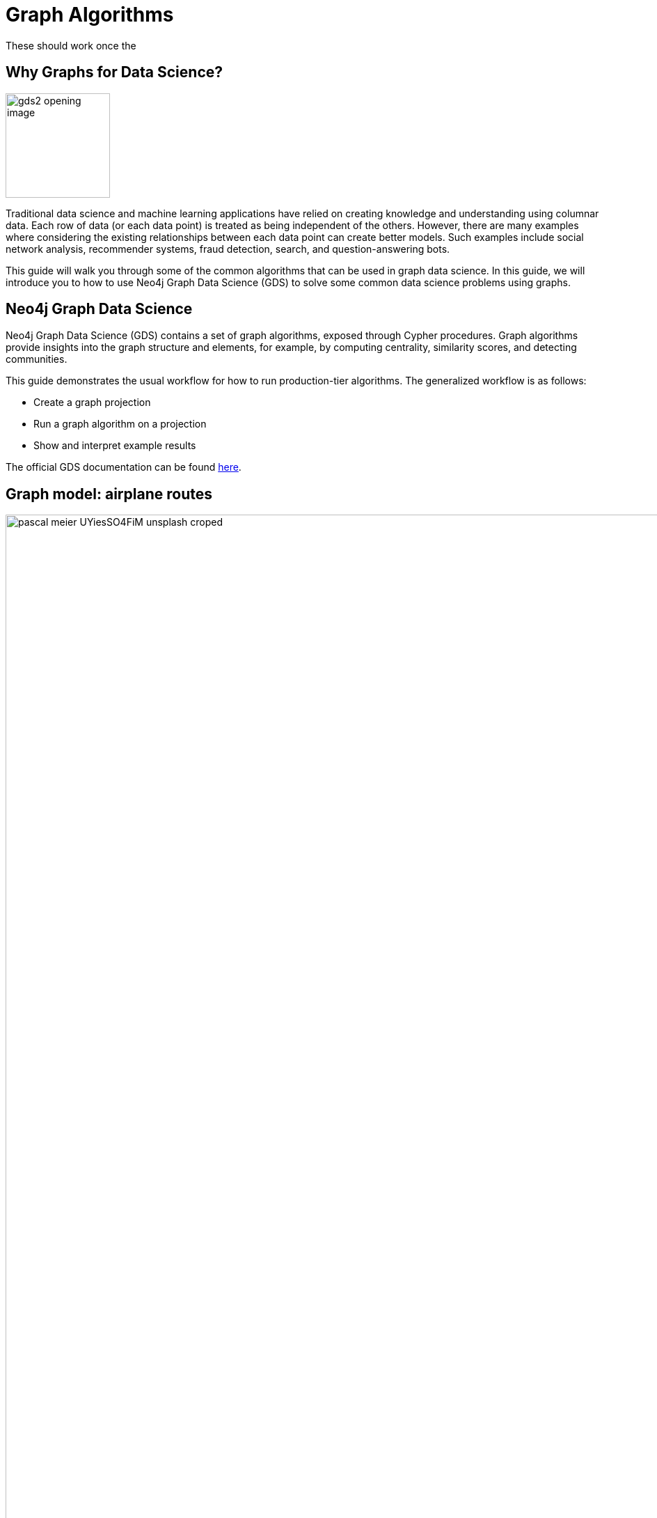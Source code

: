 = Graph Algorithms
:icons: font
:figure-caption!:

// To Do
//

// Notes
//
// - Many doc links will not work yet, particularly on 2.0-specific content.
These should work once the
//   2.0 preview docs go live.

== Why Graphs for Data Science?

image:https://guides.neo4j.com/graph-data-science2/gds2_opening_image.png[role="left",width=150]

Traditional data science and machine learning applications have relied on creating knowledge and understanding using columnar data.
Each row of data (or each data point) is treated as being independent of the others.
However, there are many examples where considering the existing relationships between each data point can create better models.
Such examples include social network analysis, recommender systems, fraud detection, search, and question-answering bots.

This guide will walk you through some of the common algorithms that can be used in graph data science.
In this guide, we will introduce you to how to use Neo4j Graph Data Science (GDS) to solve some common data science problems using graphs.

== Neo4j Graph Data Science


Neo4j Graph Data Science (GDS) contains a set of graph algorithms, exposed through Cypher procedures.
Graph algorithms provide insights into the graph structure and elements, for example, by computing centrality, similarity scores, and detecting communities.  

This guide demonstrates the usual workflow for how to run production-tier algorithms.
The generalized workflow is as follows: 

* Create a graph projection
* Run a graph algorithm on a projection
* Show and interpret example results

The official GDS documentation can be found link:https://neo4j.com/docs/graph-data-science/current/?ref=gds-sandbox[here^].

== Graph model: airplane routes

image::https://guides.neo4j.com/graph-data-science2/pascal-meier-UYiesSO4FiM-unsplash-croped.jpg[width=65000000000, title=Photo by link:https://unsplash.com/@zhpix?utm_source=unsplash&utm_medium=referral&utm_content=creditCopyText[Pascal Meier^] on link:https://unsplash.com/s/photos/airport?utm_source=unsplash&utm_medium=referral&utm_content=creditCopyText[Unsplash^]]


We will be working with an example dataset that shows the connections between different airports across the world. 
Note that we have 5 different node labels (`Airport`, `City`, `Country`, `Continent`, and `Region`) and 5 different relationship types (`:HAS_ROUTE`, `:IN_CITY`, `:IN_COUNTRY`, `:IN_REGION`, and `:ON_CONTINENT`).

image::https://guides.neo4j.com/graph-data-science2/graph_model2.png[]

=== Attribution

This dataset was initially created by Kelvin Lawrence, available under the Apache License Version 2.0.  
The original dataset can be found in https://github.com/krlawrence/graph[this GitHub repository^] and has been modified for the purposes of this guide.

ifndef::env-guide[]

== Loading the data

Before you run any of the algorithms, you need to import your data.  

We will use the Cypher command `LOAD CSV` to import our data into Neo4j from CSV files hosted on GitHub.  
It will parse the CSV files line by line as objects that can then be manipulated using Cypher.

We begin by creating uniqueness constraints on each of the nodes, which make for efficient queries.  
There is also an index created based on the geo-coordinates of each airport that can be used for spatial queries (not shown in this guide).

[source,cypher]
----
CREATE CONSTRAINT airports IF NOT EXISTS FOR (a:Airport) REQUIRE a.iata IS UNIQUE;
CREATE CONSTRAINT cities IF NOT EXISTS FOR (c:City) REQUIRE c.name IS UNIQUE;
CREATE CONSTRAINT regions IF NOT EXISTS FOR (r:Region) REQUIRE r.name IS UNIQUE;
CREATE CONSTRAINT countries IF NOT EXISTS FOR (c:Country) REQUIRE c.code IS UNIQUE;
CREATE CONSTRAINT continents IF NOT EXISTS FOR (c:Continent) REQUIRE c.code IS UNIQUE;
CREATE INDEX locations IF NOT EXISTS FOR (air:Airport) ON (air.location);
----

Next we will import the Airport, Country, and Continent nodes, set their properties, and create `IN_CITY`, `IN_COUNTRY`, `IN_REGION` and `ON_CONTINENT` relationships between them.

[source,cypher]
----
WITH 
    'https://raw.githubusercontent.com/neo4j-graph-examples/graph-data-science2/main/data/airport-node-list.csv'
    AS url
LOAD CSV WITH HEADERS FROM url AS row
MERGE (a:Airport {iata: row.iata})
MERGE (ci:City {name: row.city})
MERGE (r:Region {name: row.region})
MERGE (co:Country {code: row.country})
MERGE (con:Continent {name: row.continent})
MERGE (a)-[:IN_CITY]->(ci)
MERGE (a)-[:IN_COUNTRY]->(co)
MERGE (ci)-[:IN_COUNTRY]->(co)
MERGE (r)-[:IN_COUNTRY]->(co)
MERGE (a)-[:IN_REGION]->(r)
MERGE (ci)-[:IN_REGION]->(r)
MERGE (a)-[:ON_CONTINENT]->(con)
MERGE (ci)-[:ON_CONTINENT]->(con)
MERGE (co)-[:ON_CONTINENT]->(con)
MERGE (r)-[:ON_CONTINENT]->(con)
SET a.id = row.id,
    a.icao = row.icao,
    a.city = row.city,
    a.descr = row.descr,
    a.runways = toInteger(row.runways),
    a.longest = toInteger(row.longest),
    a.altitude = toInteger(row.altitude),
    a.location = point({latitude: toFloat(row.lat), longitude: toFloat(row.lon)});
----

Finally, we will import the `(Airport)-[:HAS_ROUTE]->(Airport)` relationship.  
Note that relationship has a property of `distance`, indicating the distance between each of the airports.  
We will later use this to create weighted graphs.

[source,cypher]
----
LOAD CSV WITH HEADERS FROM 'https://raw.githubusercontent.com/neo4j-graph-examples/graph-data-science2/main/data/iroutes-edges.csv' AS row
MATCH (source:Airport {iata: row.src})
MATCH (target:Airport {iata: row.dest})
MERGE (source)-[r:HAS_ROUTE]->(target)
ON CREATE SET r.distance = toInteger(row.dist);
----

endif::env-guide[]

== Data visualization

Prior to running some algorithms, it is helpful to visualize our data.
In order to do so, run the following query, which will give you the schema of the graph:

[source,cypher]
----
CALL db.schema.visualization()
----

Using this command, we can see our 5 different node and relationship types.

== Basic graph exploratory data analysis (EDA)

Prior to using any of the GDS algorithms it can also be beneficial to conduct basic Exploratory Data Analysis (EDA) and calculate some summary statistics on the data.
For example, to examine a few airport nodes within the graph and see what properties are associated with these nodes, we can run the following query:

[source,cypher]
----
MATCH (a:Airport) RETURN a LIMIT 3
----

We can look at the distribution of the number of airports per continent by using this query:

[source,cypher]
----
MATCH (:Airport)-[:ON_CONTINENT]->(c:Continent)
RETURN c.name AS continentName, count(*) AS numAirports ORDER BY numAirports DESC
----

The following will calculate the minimum, maximum, average, and standard deviation of the number of flights out of each airport.

[source,cypher]
----
MATCH (a:Airport)-[:HAS_ROUTE]->(:Airport)
WITH a, count(*) AS numberOfRoutes
RETURN min(numberOfRoutes), max(numberOfRoutes), avg(numberOfRoutes), stdev(numberOfRoutes)
----

Similarly, we can obtain the statistics on the length of flights between airports:

[source,cypher]
----
MATCH (:Airport)-[r:HAS_ROUTE]->(:Airport)
WITH r.distance AS routeDistance
RETURN min(routeDistance), max(routeDistance), avg(routeDistance), stdev(routeDistance)
----

// Note that we cannot repeat the same query as in the original browser guide because that
// graph had a property of "book" in its relationship.
We do not have the equivalent in 
// this graph.

== Graph creation

The first step in executing any GDS algorithm is to create a graph projection (also referred to as an in-memory graph) under a user-defined name.
Graph projections, stored in the graph catalog under a user-defined name, are subsets of our full graph to be used in calculating results through the GDS algorithms.
Their use enables GDS to run quickly and efficiently through the calculations.
In the creation of these projections, the nature of the graph elements may change in the following ways:

* The direction of relationships may be changed
* Node labels and relationship types may be renamed
* Parallel Relationships may be aggregated


In this section we will explore how to project a graph using the native projection approach.
It should be noted that graphs can also be created via link:https://neo4j.com/docs/graph-data-science/current/graph-project-cypher/?ref=gds-sandbox#graph-project-examples[Cypher projections^], but these are beyond the scope of this guide.

== Graph catalog: creating a graph with native projections

Native projections provide the fastest performance for creating a graph projection.
They take 3 mandatory parameters: `graphName`, `nodeProjection`, and `relationshipProjection`.
There are also optional `configuration` parameters that can be used to further configure the graph.
In general, the syntax for creating a native projection is:

----
CALL gds.graph.project(
    graphName: String,
    nodeProjection: String or List or Map,
    relationshipProjection: String or List or Map,
    configuration: Map
)
YIELD
  graphName: String,
  nodeProjection: Map,
  nodeCount: Integer,
  relationshipProjection: Map,
  relationshipCount: Integer,
  projectMillis: Integer
----

== Example of a native projection

In our dataset, we could create a graph projection of the routes between all airports as:

[source,cypher]
----
CALL gds.graph.project(
    'routes',
    'Airport',
    'HAS_ROUTE'
)
YIELD
    graphName, nodeProjection, nodeCount, relationshipProjection, relationshipCount
----

This is a very simple graph projection, but it is possible to add multiple node types and relationship types as well as properties for each of the nodes and relationships.
To see more examples of creating native graph projections, consult the link:https://neo4j.com/docs/graph-data-science/current/graph-project/?ref=gds-sandbox#graph-project-examples[GDS documentation^].


== Graph catalog: listing and existence

It is helpful to know which graphs are in the catalog and their properties.
To see this for all graphs, you use

[source,cypher]
----
CALL gds.graph.list()
----

You can also check this for an individual graph.
For example, using the `routes` graph we just created above, we can check the existence of the graph using:

[source,cypher]
----
CALL gds.graph.list('routes')
----

== Algorithm syntax: available execution modes

Once you have created a named graph projection, there are 4 different execution modes provided for each production tier algorithm:

* `stream`: Returns the results of the algorithm as a stream of records without altering the database
* `write`: Writes the results of the algorithm to the Neo4j database and returns a single record of summary statistics
* `mutate`: Writes the results of the algorithm to the projected graph and returns a single record of summary statistics
* `stats`: Returns a single record of summary statistics but does not write to either the Neo4j database or the projected graph 

In addition to the above for modes, it is possible to use `estimate` to obtain an estimation of how much memory a given algorithm will use.

=== A special note on "mutate" mode

When it comes time for feature engineering, you will likely want to include some quantities calculated by GDS into your graph projection.
This is what `mutate` is for.
It does not change the database itself, but writes the results of the calculation to each node within the projected graph for future calculations.
This behavior is useful for when you are using more complicated graph algorithms or pipelines.
However, it is beyond the scope of this guide, but is covered in more detail in link:https://neo4j.com/docs/graph-data-science/current/common-usage/running-algos/?ref=gds-sandbox#running-algos-mutate[the API docs^].

== Algorithm syntax: general algorithm use

Utilizing one of the 4 different execution modes, the general way to call a graph algorithm is as follows:

----
CALL gds[.<tier>].<algorithm>.<execution-mode>[.<estimate>](
  graphName: String,
  configuration: Map
)
----

where items in `[]` are optional. `<tier>`, if present, indicates whether the algorithm is in the alpha or beta tier (production-tiered algorithms do not use this), `<algorithm>` is the name of the algorithm, `<execution-mode>` is one of the 4 execution modes, and `<estimate>` is an optional flag indicating that the estimate of memory usage should be returned.

== Centrality measurements via PageRank

image::https://upload.wikimedia.org/wikipedia/commons/thumb/f/fb/PageRanks-Example.svg/758px-PageRanks-Example.svg.png[float="right", width="300"]

There are many ways to determine the centrality or importance of a node, but one of the most popular is through the calculation of PageRank.
PageRank measures the transitive (or directional) influence of a node.
The benefit to this approach is that it uses the influence of a node's neighbors to determine the influence of the target node.
The general idea is that a node that has more incoming and more influential links from other nodes is considered to be more important (i.e.
a higher PageRank).

The algorithm itself is an iterative algorithm.
The number of iterations can be set as a configuration parameter in GDS, however the algorithm can terminate if the node scores converge based on a specified tolerance value, which is also configurable in GDS.

== PageRank example graph

We will utilize the `routes` graph projection that we wrote before to calculate PageRank.
If you have not created this graph projection or already deleted this graph projection, you will need to recreate it.
Attempting to recreate a graph with the same name will result in the following error:

----
Failed to invoke procedure `gds.graph.project`: Caused by: java.lang.IllegalArgumentException: A graph with name 'routes' already exists.
----

== PageRank: stream mode

As previously stated, stream mode will output the results of the calculation without altering the database or the graph projection.
To do so, we use:

[source,cypher]
----
CALL gds.pageRank.stream('routes')
YIELD nodeId, score
WITH gds.util.asNode(nodeId) AS n, score AS pageRank
RETURN n.iata AS iata, n.descr AS description, pageRank
ORDER BY pageRank DESC, iata ASC
----

This gives us a list of airports ordered by decreasing PageRank.
The utility function `gds.util.asNode()` maps the nodes from the database to the GDS stream results, allowing us to include properties from the database in our final query result.
In this case we included airport IATA code and description.

While we don’t show it here, PageRank can also run weighted via a relationship property which can prove useful in many scenarios where there is a quantity, strength, or other numeric property that we want to weigh the PageRank score with.
Please see the link:https://neo4j.com/docs/graph-data-science/current/algorithms/page-rank/?ref=gds-sandbox#algorithms-page-rank-examples-weighted[GDS documentation^] if you are interested in running PageRank with relationship weights.

== PageRank: write mode

If we want to attach the results of the PageRank calculation as a node property to each node in the graph, we would use `.write()` as follows:

[source,cypher]
----
CALL gds.pageRank.write('routes', 
    {
        writeProperty: 'pageRank'
    }
)
YIELD nodePropertiesWritten, ranIterations
----

We can then confirm the results using:

[source,cypher]
----
MATCH (a:Airport)
RETURN a.iata AS iata, a.descr AS description, a.pageRank AS pageRank
ORDER BY a.pageRank DESC, a.iata ASC
----

As we can see, the results are identical to the streamed version.

== Community (cluster) detection via Louvain Modularity

As with centrality measurements, there are many ways to identify communities within a graph.
Community detection is a useful tool for identifying regions of a graph that are densely clustered.
For example, in our airport routes graph, community detection can help us identify natural clusters of airports that formed from the large number of routes they have between each other.

We will cover the popular Louvain Modularity method in this section.
This algorithm finds clusters within a graph by measuring the relative density of relationships.
This is quantified through the _modularity score_, which is a comparison of the density of relationships within a cluster to an average or random sample.
So the higher the modularity, the more dense the cluster is.
The Louvain method thus attempts to maximize the modularity across the graph through a recursive approach.
As with PageRank, in GDS the user can specify a maximum number of iterations as well as a tolerance factor for early termination.
Additionally, the algorithm is able to return the intermediate community assignments along the way to convergence.  

== Louvain example graph

We will utilize the `routes` graph projection that we wrote before.
If you have not created this graph projection or already deleted this graph projection, you will need to recreate it.
Attempting to recreate a graph with the same name will result in the following error:

----
Failed to invoke procedure `gds.graph.project`: Caused by: java.lang.IllegalArgumentException: A graph with name 'routes' already exists.
----

== Louvain: example

Using the stream mode, let's explore the results of the algorithm.
We will use the following query:

[source,cypher]
----
CALL gds.louvain.stream('routes')
YIELD nodeId, communityId
WITH gds.util.asNode(nodeId) AS n, communityId
RETURN 
	communityId,
    SIZE(COLLECT(n)) AS numberOfAirports,
	COLLECT(DISTINCT n.city) AS cities
ORDER BY numberOfAirports DESC, communityId;
----

In this case we have obtained the community IDs and counted the number of airports in each community using the combination of `COLLECT`, which creates a list of the results, and `SIZE`, which returns the size of a list.
We also return a list of the cities in each community.

Exploring this list, we can see that the largest community corresponds to airports in the United States, the second largest to airports in Europe, and so on.
At surface inspection, these results make sense in that the airports in the graph appear to be clustered based on continent.

As before, should we wish to write these results as node properties, we can use `gds.louvain.write()`.

== Node similarity

As with the previous algorithm categories of centrality and community detection, there are various ways to calculate node similarity.
In general, node similarity is computed between pairs of nodes through different vector-based metrics.
This is useful for things like recommendation engines where you want to, for example, recommend similar objects to purchase based on a customer's previous purchases.
In this section we will use the link:https://neo4j.com/docs/graph-data-science/current/algorithms/node-similarity/?ref=gds-sandbox[GDS Node Similarity^] algorithm, which leverages the common approach of the link:https://en.wikipedia.org/wiki/Jaccard_index[Jaccard similarity score^].
This may not be the most ideal graph to calculate node similarity on, but it is a common approach that we will demonstrate in this section.

Jaccard based node similarity looks at how many common neighbors are shared between a pair of two nodes.
In this context, a node’s neighbor refers to any other node connected by an outbound relationship.
Loosely speaking, the larger the proportion of shared neighbors between the two nodes in the pair, the higher their similarity will be, with a minimum value of 0 (no shared neighbors) and a max value of 1 (all neighbors are shared).

It should be noted that running node similarity scales quadratically with the number of nodes in the graph.
To help minimize the run time, particularly on larger graphs, it is possible to set cutoffs on the degree of the nodes (the number of incoming or outgoing relationships) as well as a similarity score cutoff.
This then reduces the number of pair-wise combinations that must be evaluated.
The result set can also be limited via total pairs returned (referred to as `N` in the documentation) or pairs per node (referred to as `K` in the documentation).

== Node similarity: example graph

We will utilize the `routes` graph projection that we wrote before.
If you have not created this graph projection or already deleted this graph projection, you will need to recreate it.
Attempting to recreate a graph with the same name will result in the following error:

----
Failed to invoke procedure `gds.graph.project`: Caused by: java.lang.IllegalArgumentException: A graph with name 'routes' already exists.
----

== Node similarity: simple example

Let's look at an example of a very basic node similarity calculation:

[source,cypher]
----
CALL gds.nodeSimilarity.stream('routes')
YIELD node1, node2, similarity
WITH gds.util.asNode(node1) AS n1, gds.util.asNode(node2) AS n2, similarity
RETURN
    n1.iata AS iata,
    n1.city AS city,
    COLLECT({iata:n2.iata, city:n2.city, similarityScore: similarity}) AS similarAirports
ORDER BY city LIMIT 20
----
//Depending on how I ran browser, nbamely if I run in Desktop, things get slow and laggy with a lot of results so I applied a LIMIT.
I think this has to do with the way maps are rendered in browser table.

The algorithm returned the top 10 most similar airports for each airport node in the graph.
We applied a `LIMIT` at the end of the query to show fraction of the full results.
What has happened here behind the scenes is that GDS has limited, on a per node basis (`K`), the number of results being returned, established by the configuration parameter `topK`, which has a default value of 10.
We could restrict this further by altering the above query as:

[source,cypher]
----
CALL gds.nodeSimilarity.stream(
    'routes',
    {
        topK: 3
    }
)
YIELD node1, node2, similarity
WITH gds.util.asNode(node1) AS n1, gds.util.asNode(node2) AS n2, similarity
RETURN
    n1.iata AS iata,
    n1.city AS city,
    COLLECT({iata:n2.iata, city:n2.city, similarityScore: similarity}) AS similarAirports
ORDER BY city LIMIT 20
----

== Node similarity: topN and bottomN

As previously stated, we can limit the number of similarity scores across all nodes by specifying `topN`, the largest overall similarity scores in the graph.
Below is an example

[source,cypher]
----
CALL gds.nodeSimilarity.stream(
    'routes',
    {
        topK: 1,
        topN: 10
    }
)
YIELD node1, node2, similarity
WITH gds.util.asNode(node1) AS n1, gds.util.asNode(node2) AS n2, similarity AS similarityScore
RETURN
    n1.iata AS iata,
    n1.city AS city,
    {iata:n2.iata, city:n2.city} AS similarAirport,
    similarityScore
ORDER BY city
----

In this case, we have calculated the highest scoring similarity pairs for each airport (`topK: 1`) and then returned the 10 airport pairs with the highest similarity across the whole graph (`topN: 10`).

We can also limit the similarity scores across all nodes by specifying `bottomN` which will do the reverse of `topN`, storing the lowest scores.
This is useful for identifying nodes with relatively few similarities to other nodes in the graph.
Please see the https://neo4j.com/docs/graph-data-science/current/algorithms/node-similarity/#algorithms-node-similarity-examples-limits-topn-bottomn[GDS Documentation^] if you are interested in more details on `bottomN`.

== Node similarity: degree and similarity cutoff

Another way of limiting the number of calculations done is to provide a minimum value of degree for a node to be considered in the overall calculations, such as below where we require a minimum degree of 100 (i.e.
a minimum of 100 flights coming in to and out of an airport):

[source,cypher]
----
CALL gds.nodeSimilarity.stream(
    'routes',
    {
        degreeCutoff: 100
    }
)
YIELD node1, node2, similarity
WITH gds.util.asNode(node1) AS n1, gds.util.asNode(node2) AS n2, similarity
RETURN
    n1.iata AS iata,
    n1.city AS city,
    COLLECT({iata:n2.iata, city:n2.city, similarityScore: similarity}) AS similarAirports
ORDER BY city LIMIT 20
----

We can also set a minimum similarity score:

[source,cypher]
----
CALL gds.nodeSimilarity.stream(
    'routes',
    {
        similarityCutoff: 0.5
    }
)
YIELD node1, node2, similarity
WITH gds.util.asNode(node1) AS n1, gds.util.asNode(node2) AS n2, similarity
RETURN
    n1.iata AS iata,
    n1.city AS city,
    COLLECT({iata:n2.iata, city:n2.city, similarityScore: similarity}) AS similarAirports
ORDER BY city LIMIT 20
----

== Path Finding

Like all the other algorithm categories we have explored, there are several possible approaches for path finding.
Generally speaking, the purpose of path finding is to find the shortest path between two or more nodes.
In the case of our airport route graph, this would help us identify which airport connections would be required to minimize the overall flight distance.

In this section we will use the common link:https://en.wikipedia.org/wiki/Dijkstra%27s_algorithm[Dijkstra's algorithm^] to find the shortest path between two nodes.

== Creating a weighted graph projection

In our previous examples we did not consider the distance of routes between airports.
However,  in this case, we will want to use route distance as a weight in Dijkstra so the resulting shortest paths reflect those with the shortest physical distances.
To do this we must first include route distance as a relationship property in our graph projection like so:

[source,cypher]
----
CALL gds.graph.project(
    'routes-weighted',
    'Airport',
    'HAS_ROUTE',
    {
        relationshipProperties: 'distance'
    }
) YIELD
    graphName, nodeProjection, nodeCount, relationshipProjection, relationshipCount
----

== Dijkstra's algorithm: calculating the shortest path given a source node

Let's calculate the shortest distance from the Denver International Airport (DEN) to the Malé International Airport (MLE) using our weighted graph projection:

[source,cypher]
----
MATCH (source:Airport {iata: 'DEN'}), (target:Airport {iata: 'MLE'})
CALL gds.shortestPath.dijkstra.stream('routes-weighted', {
    sourceNode: source,
    targetNode: target,
    relationshipWeightProperty: 'distance'
})
YIELD index, sourceNode, targetNode, totalCost, nodeIds, costs, path
RETURN
    index,
    gds.util.asNode(sourceNode).iata AS sourceNodeName,
    gds.util.asNode(targetNode).iata AS targetNodeName,
    totalCost,
    [nodeId IN nodeIds | gds.util.asNode(nodeId).iata] AS nodeNames,
    costs,
    nodes(path) as path
ORDER BY index
----

We can see in the above query that we are specifying a source and target node and using the `relationshipWeightProperty` of `distance`.
From there, many things are returned, including the total cost (similar to distance, usually representing the straight-line distance between two nodes while ignoring other potential sources of delay such as time spent taxiing, etc.), and a listing of the airports along this path.
In this case, we see that the shortest path is 4 hops long -- perhaps not practical, but the total distance is minimized.

Give this a try with your favorite airports!

== Identifying appropriate algorithms for your graph

image:https://guides.neo4j.com/graph-data-science2/gds_algo_compatibility.png[role="left",width=600]

Not all GDS algorithms will run on every type of graph projection.
Some algorithms prefer homogeneous to heterogeneous graphs.
Others will only work properly on undirected graphs.
Some will not work with relationships weights.
You should always consult the link:https://neo4j.com/docs/graph-data-science/current/?ref=gds-sandbox[API docs^] for your chosen algorithm to verify what is required for your graph.


== Cleaning up

To free up memory, do not forget to drop your unused graph projections!

[source,cypher]
----
CALL gds.graph.drop('routes');
CALL gds.graph.drop('routes-weighted');
----

== The end

Congratulations!  You have taken your first steps into using Neo4j Graph Data Science!  This tutorial just looked at the basics of how to run graph algorithms and demonstrated the approach on a very limited number of basic algorithms.
To learn more about what other algorithms exists as well as details for all of their configurations, please see link:https://neo4j.com/docs/graph-data-science/current/?ref=gds-sandbox[the GDS documentation^].

=== Next steps

If you would like to work efficiently with larger graphs using a fully-managed cloud service, then check out link:https://neo4j.com/cloud/aurads/?ref=gds-sandbox[AuraDS^]!  Alternatively, you can also explore more in the link:https://sandbox.neo4j.com/?ref=gds-sandbox[Neo4j Sandbox^], link:https://neo4j.com/download/?ref=get-started-dropdown-cta/?ref=gds-sandbox[Neo4j Desktop^], or link:https://neo4j.com/developer/docker/?ref=gds-sandbox[Docker^].
Additionally, please check out the link:https://neo4j.com/video/bite-sized-neo4j-for-data-scientists/?ref=gds-sandbox[Bite-Sized Neo4j for Data Scientists^] video series for several short videos demonstrating the use of Neo4j and GDS for data science.
